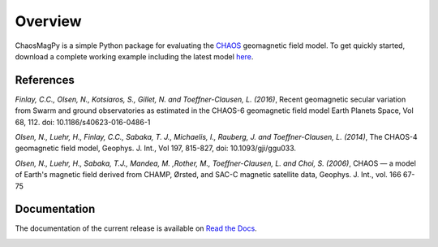 
Overview
========

ChaosMagPy is a simple Python package for evaluating the
`CHAOS <http://www.spacecenter.dk/files/magnetic-models/CHAOS-6/>`_ geomagnetic
field model. To get quickly started, download a complete working example
including the latest model `here <http://www.spacecenter.dk/files/magnetic-models/CHAOS-6/chaosmagpy_package.zip>`_.

References
----------

*Finlay, C.C., Olsen, N., Kotsiaros, S., Gillet, N. and Toeffner-Clausen, L.
(2016)*, Recent geomagnetic secular variation from Swarm and ground observatories
as estimated in the CHAOS-6 geomagnetic field model Earth Planets Space,
Vol 68, 112. doi: 10.1186/s40623-016-0486-1

*Olsen, N., Luehr, H., Finlay, C.C., Sabaka, T. J., Michaelis, I., Rauberg, J.
and Toeffner-Clausen, L. (2014)*, The CHAOS-4 geomagnetic field model,
Geophys. J. Int., Vol 197, 815-827, doi: 10.1093/gji/ggu033.

*Olsen, N.,  Luehr, H.,  Sabaka, T.J.,  Mandea, M. ,Rother, M., Toeffner-Clausen, L.
and Choi, S. (2006)*, CHAOS — a model of Earth's magnetic field derived from CHAMP,
Ørsted, and SAC-C magnetic satellite data, Geophys. J. Int., vol. 166 67-75

Documentation
-------------

The documentation of the current release is available on
`Read the Docs <https://chaosmagpy.readthedocs.io/en/stable/>`_.

|doi| |docs| |license|

.. |docs| image:: https://readthedocs.org/projects/chaosmagpy/badge/?version=stable
   :target: https://chaosmagpy.readthedocs.io/en/stable/?badge=stable
   :alt: Documentation Status

.. |license| image:: https://img.shields.io/badge/License-MIT-blue.svg
   :target: license.html

.. |doi| image:: https://zenodo.org/badge/DOI/10.5281/zenodo.3352398.svg
   :target: https://doi.org/10.5281/zenodo.3352398
